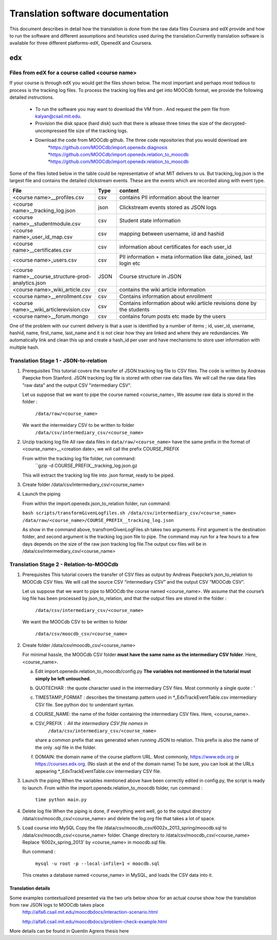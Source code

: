#############
Translation software documentation 
#############

This document describes in detail how the translation is done from the raw data files Coursera and edX provide and how to run the 
software and different assumptions and heuristics used during the translation.Currently translation software is available for 
three different platforms-edX, OpenedX and Coursera. 


edx
===

**********************
Files from edX for a course called <course name>
**********************
If your course is through edX you would get the files shown below. The most important and perhaps most tedious to process is the tracking log files. 
To process the tracking log files and get into MOOCdb format, we provide the following detailed instructions. 
 * To run the software you may want to download the VM from . And request the pem file from kalyan@csail.mit.edu. 
 * Provision the disk space (hard disk) such that there is atlease three times the size of the decrypted- uncompressed file size of the tracking logs. 
 * Download the code from MOOCdb github. The three code repositories that you would download are 
         *https://github.com/MOOCdb/import.openedx.diagnosis
         *https://github.com/MOOCdb/import.openedx.relation_to_moocdb
         *https://github.com/MOOCdb/import.openedx.relation_to_moocdb

Some of the files listed below in the table could be representative of what MIT delivers to us. But tracking_log.json is the largest file
and contains the detailed clickstream events. These are the events which are recorded along with event type. 

.. list-table::
   :widths: 40 10 70
   :header-rows: 1

   * - File
     - Type
     - content
   * - <course name>__profiles.csv 
     - csv
     - contains PII information about the learner
   * - <course name>__tracking_log.json 
     - json
     - Clickstream events stored as JSON logs
   * - <course name>__studentmodule.csv 
     - csv
     - Student state information 
   * - <course name>_user_id_map.csv 
     - csv
     - mapping between username, id and hashid 
   * - <course name>__certificates.csv  
     - csv
     - information about certificates for each user_id
   * - <course name>_users.csv
     - csv
     - PII information + meta information like date_joined, last login etc
   * - <course name>__course_structure-prod-analytics.json 
     - JSON
     - Course structure in JSON
   * - <course name>_wiki_article.csv 
     - csv
     - contains the wiki article information
   * - <course name>__enrollment.csv  
     - csv
     - Contains information about enrollment 
   * - <course name>__wiki_articlerevision.csv 
     - csv
     - Contains information about wiki article revisions done by the students
   * - <course name>__forum.mongo
     - csv
     - contains forum posts etc made by the users 

  

One of the problem with our current delivery is that a user is identified by a number of items ; id, user_id, username, hashid, name, first_name, last_name 
and it is not clear how they are linked and where they are redundancies. We automatically link and clean this up and create a hash_id per 
user and have mechanisms to store user information with multiple hash. 

**************************************
Translation Stage 1 - JSON-to-relation
**************************************

#. Prerequisites
   This tutorial covers the transfer of JSON tracking log file to CSV files. The code is written by Andreas Paepcke from Stanford.
   JSON tracking log file is stored with other raw data files. We will call the raw data files "raw data" and the output CSV "intermediary CSV".

   Let us suppose that we want to pipe the course named <course_name>,
   We assume raw data is stored in the folder :
     ``/data/raw/<course_name>``
   We want the intermeidary CSV to be written to folder
     ``/data/csv/intermediary_csv/<course_name>``

#. Unzip tracking log file
   All raw data files in ``data/raw/<course_name>`` have the same prefix in the format of <course_name>__<creation date>, we will 
   call the prefix COURSE_PREFIX

   From within the tracking log file folder, run command:
      ``gzip -d COURSE_PREFIX__tracking_log.json.gz
   This will extract the tracking log file into .json format, ready to be piped.

#. Create folder /data/csv/intermediary_csv/<course_name>

#. Launch the piping

   From within the import.openedx.json_to_relation folder, run command:

   ``bash scripts/transformGivenLogfiles.sh /data/csv/intermediary_csv/<course_name> /data/raw/<course_name>/COURSE_PREFIX__tracking_log.json``

   As show in the command above, transfromGivenLogFiles.sh takes two arguments. First argument is the destination folder, and second argument
   is the tracking log json file to pipe. The command may run for a few hours to a few days depends on the size of the raw json tracking log file.The output csv files will be in /data/csv/intermediary_csv/<course_name>

****************************************
Translation Stage 2 - Relation-to-MOOCdb
****************************************

#. Prerequisites
   This tutorial covers the transfer of CSV files as output by Andreas Paepcke’s json_to_relation to MOOCdb CSV files.
   We will call the source CSV “intermediary CSV” and the output CSV “MOOCdb CSV”.

   Let us suppose that we want to pipe to MOOCdb the course named <course_name>.
   We assume that the course’s log file has been processed by json_to_relation, 
   and that the output files are stored in the folder :

      ``/data/csv/intermediary_csv/<course_name>``

   We want the MOOCdb CSV to be written to folder 

      ``/data/csv/moocdb_csv/<course_name>``

#. Create folder /data/csv/moocdb_csv/<course_name>

   For minimal hassle, the MOOCdb CSV folder **must have the same name as the intermediary CSV folder**. Here, <course_name>. 
   
   a. Edit import.openedx.relation_to_moocdb/config.py
      **The variables not mentionned in the tutorial must simply be left untouched.**
   b. QUOTECHAR : the quote character used in the intermediary CSV files. Most commonly a single quote : ‘
   c. TIMESTAMP_FORMAT : describes the timestamp pattern used in *_EdxTrackEventTable.csv intermediary CSV file. See python doc to understant syntax.
   d. COURSE_NAME: the name of the folder containing the intermediary CSV files. Here, <course_name>.
   e. CSV_PREFIX : All the intermediary CSV file names in 
         ``/data/csv/intermediary_csv/<course_name>``
      share a common prefix that was generated when running JSON to relation. This prefix is also the name of the only .sql file in the folder. 
   f. DOMAIN: the domain name of the course platform URL. Most commonly, https://www.edx.org or https://courses.edx.org. (No slash at the end of the domain name) To be sure, you can look at the URLs appearing *_EdxTrackEventTable.csv intermediary CSV file.

#. Launch the piping
   When the variables mentioned above have been correctly edited in config.py, the script is ready to launch. 
   From within the import.openedx.relation_to_moocdb folder, run command :
      ``time python main.py``

#. Delete log file
   When the piping is done, if everything went well, go to the output directory /data/csv/moocdb_csv/<course_name> and delete the log.org file that takes a lot of space.

#. Load course into MySQL
   Copy the file /data/csv/moocdb_csv/6002x_2013_spring/moocdb.sql to /data/csv/moocdb_csv/<course_name> folder.
   Change directory to /data/csv/moocdb_csv/<course_name>
   Replace ‘6002x_spring_2013’ by <course_name> in moocdb.sql file.

   Run command :

      ``mysql -u root -p --local-infile=1 < moocdb.sql``

   This creates a database named <course_name> in MySQL, and loads the CSV data into it. 



Translation details 
+++++++++++++++++++++
Some examples contextualized presented via the two urls below show for an actual course show how the translation from raw JSON logs to MOOCdb takes place  
        http://alfa6.csail.mit.edu/moocdbdocs/interaction-scenario.html
        
        http://alfa6.csail.mit.edu/moocdbdocs/problem-check-example.html
        
More details can be found in Quentin Agrens thesis here
        


